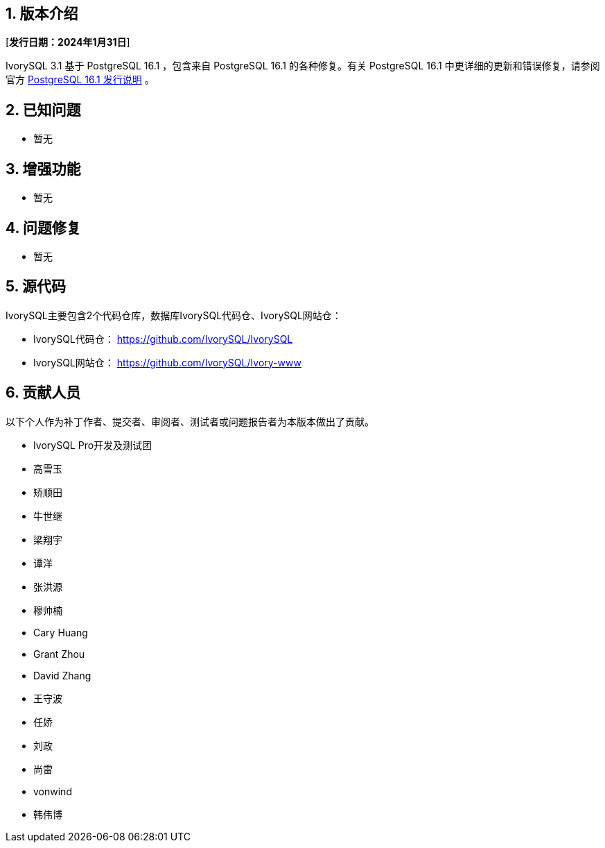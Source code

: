 :sectnums:
:sectnumlevels: 5


== 版本介绍

[**发行日期：2024年1月31日**]

IvorySQL 3.1 基于 PostgreSQL 16.1 ，包含来自 PostgreSQL 16.1 的各种修复。有关 PostgreSQL 16.1 中更详细的更新和错误修复，请参阅官方 https://www.postgresql.org/docs/release/16.1/[PostgreSQL 16.1 发行说明] 。


== 已知问题

* 暂无

== 增强功能

* 暂无

== 问题修复

* 暂无

== 源代码

IvorySQL主要包含2个代码仓库，数据库IvorySQL代码仓、IvorySQL网站仓：

* IvorySQL代码仓： https://github.com/IvorySQL/IvorySQL[https://github.com/IvorySQL/IvorySQL]
* IvorySQL网站仓： https://github.com/IvorySQL/Ivory-www[https://github.com/IvorySQL/Ivory-www]

== 贡献人员
以下个人作为补丁作者、提交者、审阅者、测试者或问题报告者为本版本做出了贡献。

- IvorySQL Pro开发及测试团
- 高雪玉
- 矫顺田
- 牛世继
- 梁翔宇
- 谭洋
- 张洪源
- 穆帅楠
- Cary Huang
- Grant Zhou
- David Zhang
- 王守波
- 任娇
- 刘政
- 尚雷
- vonwind
- 韩伟博

